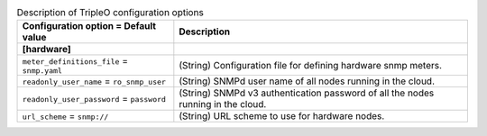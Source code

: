 ..
    Warning: Do not edit this file. It is automatically generated from the
    software project's code and your changes will be overwritten.

    The tool to generate this file lives in openstack-doc-tools repository.

    Please make any changes needed in the code, then run the
    autogenerate-config-doc tool from the openstack-doc-tools repository, or
    ask for help on the documentation mailing list, IRC channel or meeting.

.. _ceilometer-tripleo:

.. list-table:: Description of TripleO configuration options
   :header-rows: 1
   :class: config-ref-table

   * - Configuration option = Default value
     - Description
   * - **[hardware]**
     -
   * - ``meter_definitions_file`` = ``snmp.yaml``
     - (String) Configuration file for defining hardware snmp meters.
   * - ``readonly_user_name`` = ``ro_snmp_user``
     - (String) SNMPd user name of all nodes running in the cloud.
   * - ``readonly_user_password`` = ``password``
     - (String) SNMPd v3 authentication password of all the nodes running in the cloud.
   * - ``url_scheme`` = ``snmp://``
     - (String) URL scheme to use for hardware nodes.
